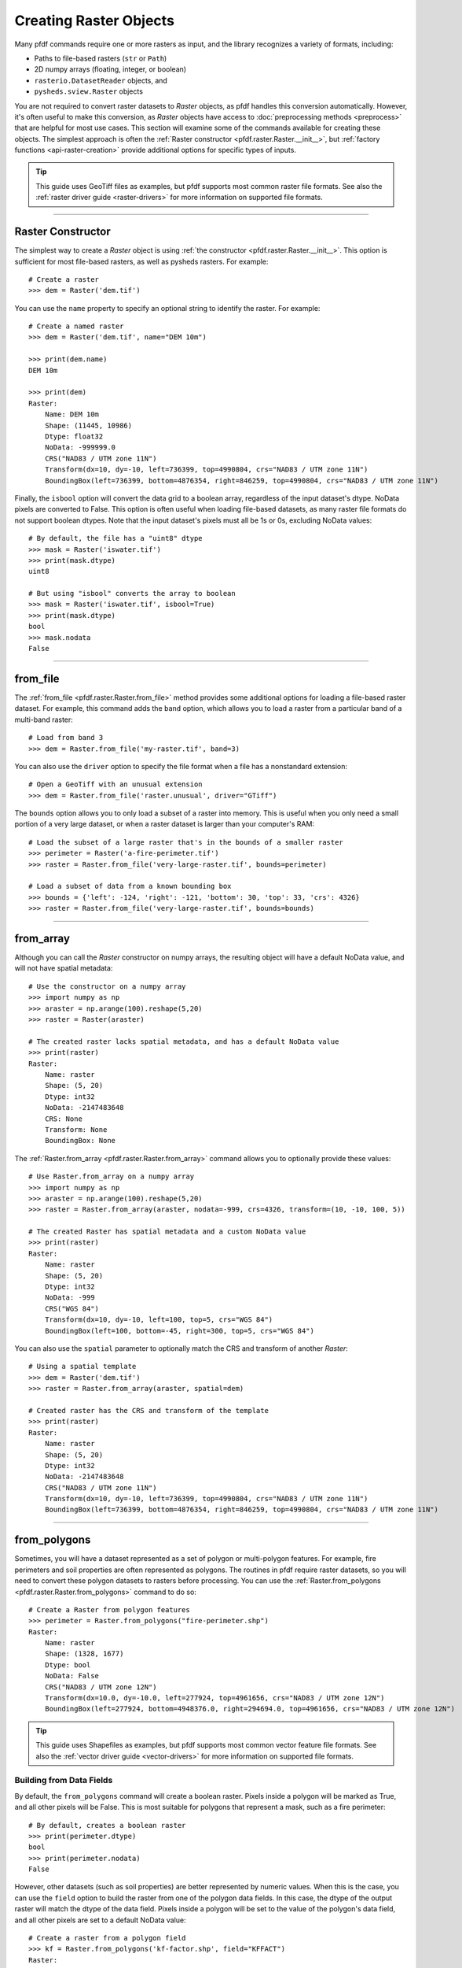 Creating Raster Objects
=======================

Many pfdf commands require one or more rasters as input, and the library recognizes a variety of formats, including:

* Paths to file-based rasters (``str`` or ``Path``)
* 2D numpy arrays (floating, integer, or boolean)
* ``rasterio.DatasetReader`` objects, and
* ``pysheds.sview.Raster`` objects

You are not required to convert raster datasets to *Raster* objects, as pfdf handles this conversion automatically. However, it's often useful to make this conversion, as *Raster* objects have access to :doc:`preprocessing methods <preprocess>` that are helpful for most use cases. This section will examine some of the commands available for creating these objects. The simplest approach is often the :ref:`Raster constructor <pfdf.raster.Raster.__init__>`, but :ref:`factory functions <api-raster-creation>` provide additional options for specific types of inputs.

.. tip:: 
    
    This guide uses GeoTiff files as examples, but pfdf supports most common raster file formats. See also the :ref:`raster driver guide <raster-drivers>` for more information on supported file formats.

----

Raster Constructor
------------------
The simplest way to create a *Raster* object is using :ref:`the constructor <pfdf.raster.Raster.__init__>`. This option is sufficient for most file-based rasters, as well as pysheds rasters. For example::

    # Create a raster
    >>> dem = Raster('dem.tif')

You can use the ``name`` property to specify an optional string to identify the raster. For example::

    # Create a named raster
    >>> dem = Raster('dem.tif', name="DEM 10m")

    >>> print(dem.name)
    DEM 10m

    >>> print(dem)
    Raster:
        Name: DEM 10m
        Shape: (11445, 10986)
        Dtype: float32
        NoData: -999999.0
        CRS("NAD83 / UTM zone 11N")
        Transform(dx=10, dy=-10, left=736399, top=4990804, crs="NAD83 / UTM zone 11N")
        BoundingBox(left=736399, bottom=4876354, right=846259, top=4990804, crs="NAD83 / UTM zone 11N")

Finally, the ``isbool`` option will convert the data grid to a boolean array, regardless of the input dataset's dtype. NoData pixels are converted to False. This option is often useful when loading file-based datasets, as many raster file formats do not support boolean dtypes. Note that the input dataset's pixels must all be 1s or 0s, excluding NoData values::

    # By default, the file has a "uint8" dtype
    >>> mask = Raster('iswater.tif')
    >>> print(mask.dtype)
    uint8

    # But using "isbool" converts the array to boolean
    >>> mask = Raster('iswater.tif', isbool=True)
    >>> print(mask.dtype)
    bool
    >>> mask.nodata
    False

----

from_file
---------
The :ref:`from_file <pfdf.raster.Raster.from_file>` method provides some additional options for loading a file-based raster dataset. For example, this command adds the ``band`` option, which allows you to load a raster from a particular band of a multi-band raster::

    # Load from band 3
    >>> dem = Raster.from_file('my-raster.tif', band=3)

You can also use the ``driver`` option to specify the file format when a file has a nonstandard extension::

    # Open a GeoTiff with an unusual extension
    >>> dem = Raster.from_file('raster.unusual', driver="GTiff")

The ``bounds`` option allows you to only load a subset of a raster into memory. This is useful when you only need a small portion of a very large dataset, or when a raster dataset is larger than your computer's RAM::

    # Load the subset of a large raster that's in the bounds of a smaller raster
    >>> perimeter = Raster('a-fire-perimeter.tif')
    >>> raster = Raster.from_file('very-large-raster.tif', bounds=perimeter)

    # Load a subset of data from a known bounding box
    >>> bounds = {'left': -124, 'right': -121, 'bottom': 30, 'top': 33, 'crs': 4326}
    >>> raster = Raster.from_file('very-large-raster.tif', bounds=bounds)

----

from_array
----------

Although you can call the *Raster* constructor on numpy arrays, the resulting object will have a default NoData value, and will not have spatial metadata::

    # Use the constructor on a numpy array
    >>> import numpy as np
    >>> araster = np.arange(100).reshape(5,20)
    >>> raster = Raster(araster)

    # The created raster lacks spatial metadata, and has a default NoData value
    >>> print(raster)
    Raster:
        Name: raster
        Shape: (5, 20)
        Dtype: int32
        NoData: -2147483648
        CRS: None
        Transform: None
        BoundingBox: None

The :ref:`Raster.from_array <pfdf.raster.Raster.from_array>` command allows you to optionally provide these values::

    # Use Raster.from_array on a numpy array
    >>> import numpy as np
    >>> araster = np.arange(100).reshape(5,20)
    >>> raster = Raster.from_array(araster, nodata=-999, crs=4326, transform=(10, -10, 100, 5))

    # The created Raster has spatial metadata and a custom NoData value
    >>> print(raster)
    Raster:
        Name: raster
        Shape: (5, 20)
        Dtype: int32
        NoData: -999
        CRS("WGS 84")
        Transform(dx=10, dy=-10, left=100, top=5, crs="WGS 84")
        BoundingBox(left=100, bottom=-45, right=300, top=5, crs="WGS 84")

You can also use the ``spatial`` parameter to optionally match the CRS and transform of another *Raster*::

    # Using a spatial template
    >>> dem = Raster('dem.tif')
    >>> raster = Raster.from_array(araster, spatial=dem)

    # Created raster has the CRS and transform of the template
    >>> print(raster)
    Raster:
        Name: raster
        Shape: (5, 20)
        Dtype: int32
        NoData: -2147483648
        CRS("NAD83 / UTM zone 11N")
        Transform(dx=10, dy=-10, left=736399, top=4990804, crs="NAD83 / UTM zone 11N")
        BoundingBox(left=736399, bottom=4876354, right=846259, top=4990804, crs="NAD83 / UTM zone 11N")

----

from_polygons
-------------

Sometimes, you will have a dataset represented as a set of polygon or multi-polygon features. For example, fire perimeters and soil properties are often represented as polygons. The routines in pfdf require raster datasets, so you will need to convert these polygon datasets to rasters before processing. You can use the :ref:`Raster.from_polygons <pfdf.raster.Raster.from_polygons>` command to do so::

    # Create a Raster from polygon features
    >>> perimeter = Raster.from_polygons("fire-perimeter.shp")
    Raster:
        Name: raster
        Shape: (1328, 1677)
        Dtype: bool
        NoData: False
        CRS("NAD83 / UTM zone 12N")
        Transform(dx=10.0, dy=-10.0, left=277924, top=4961656, crs="NAD83 / UTM zone 12N")
        BoundingBox(left=277924, bottom=4948376.0, right=294694.0, top=4961656, crs="NAD83 / UTM zone 12N")


.. tip:: 
    
    This guide uses Shapefiles as examples, but pfdf supports most common vector feature file formats. See also the :ref:`vector driver guide <vector-drivers>` for more information on supported file formats.

Building from Data Fields
+++++++++++++++++++++++++

By default, the ``from_polygons`` command will create a boolean raster. Pixels inside a polygon will be marked as True, and all other pixels will be False. This is most suitable for polygons that represent a mask, such as a fire perimeter::

    # By default, creates a boolean raster
    >>> print(perimeter.dtype)
    bool
    >>> print(perimeter.nodata)
    False

However, other datasets (such as soil properties) are better represented by numeric values. When this is the case, you can use the ``field`` option to build the raster from one of the polygon data fields. In this case, the dtype of the output raster will match the dtype of the data field. Pixels inside a polygon will be set to the value of the polygon's data field, and all other pixels are set to a default NoData value::

    # Create a raster from a polygon field
    >>> kf = Raster.from_polygons('kf-factor.shp', field="KFFACT")
    Raster:
        Name: raster
        Shape: (3161, 3635)
        Dtype: float64
        NoData: nan
        CRS("NAD_1927_Albers")
        Transform(dx=10, dy=-10, left=-1408681, top=2559888, crs="NAD_1927_Albers")
        BoundingBox(left=-1408681, bottom=2528278, right=-1372331, top=2559888, crs="NAD_1927_Albers")

    # Creates a floating-point raster whose NoData is NaN
    >>> print(kf.dtype)
    float64
    >>> kf.nodata
    nan

You can also use the ``nodata`` option to specify a custom NoData value::

    >>> kf = Raster.from_polygons('kf-factor.shp', field="KFFACT", nodata=-999)
    Raster:
        Name: raster
        Shape: (3161, 3635)
        Dtype: float64
        NoData: -999
        CRS("NAD_1927_Albers")
        Transform(dx=10, dy=-10, left=-1408681, top=2559888, crs="NAD_1927_Albers")
        BoundingBox(left=-1408681, bottom=2528278, right=-1372331, top=2559888, crs="NAD_1927_Albers")

Windowed Reading
++++++++++++++++

You can use the ``bounds`` option to only use polygons that intersect a specified bounding box. This can be useful when you only need data from a small subset of a much larger polygon dataset. The ``bounds`` input may be an existing *Raster* object, *BoundingBox* object, or any input convertible to a *BoundingBox*. For example::

    # Only load polygons that intersect an existing raster
    >>> dem = Raster('dem.tif')
    >>> raster = Raster.from_polygons('large-dataset.shp', bounds=dem)

    # Only load polygons that intersect a known bounding box
    >>> bounds = {'left': -124, 'right': -121, 'bottom': 30, 'top': 33, 'crs': 4326}
    >>> raster = Raster.from_polygons('large-dataset.shp', bounds=bounds)

Custom Resolution
+++++++++++++++++

By default, the command will create a raster with 10 meter resolution, but you can use the ``resolution`` option to specify different values::

    >>> Raster.from_polygons('perimeter.shp', resolution=dem)   # Match other raster
    >>> Raster.from_polygons('perimeter.shp', resolution=5)     # 5 meter resolution
    >>> Raster.from_polygons('perimeter.shp', resolution=(5,6)) # Separate X and Y resolutions

If you provide resolution as a number (rather than as a *Transform* or *Raster* object), then the units are interpreted as meters by default. Use the ``units`` option to specify other units::

    >>> Raster.from_polygons('perimeter.shp', resolution=.01, units="kilometers")
    >>> Raster.from_polygons('perimeter.shp', resolution=.01, units="miles")
    >>> Raster.from_polygons('perimeter.shp', resolution=5, units="feet")



----

from_points
-----------

Sometimes, you may need to convert a set of points or multi-points to a raster. This is most common when including debris retainment features in an analysis. You can use the :ref:`Raster.from_points <pfdf.raster.Raster.from_points>` command to do so. The syntax is the same as :ref:`from_polygons <pfdf.raster.Raster.from_polygons>`, except that the file path should be for a point and/or multi-point feature file::

    # Boolean output
    >>> features = Raster.from_points('retainment-features.shp')
    >>> features.dtype
    bool

    # Numeric output
    >>> features = Raster.from_points('retainment-features.shp', field='Volume')
    >>> features.dtype
    float64

    # Subset of large dataset
    >>> features = Raster.from_points('large-dataset.shp', bounds=dem)

